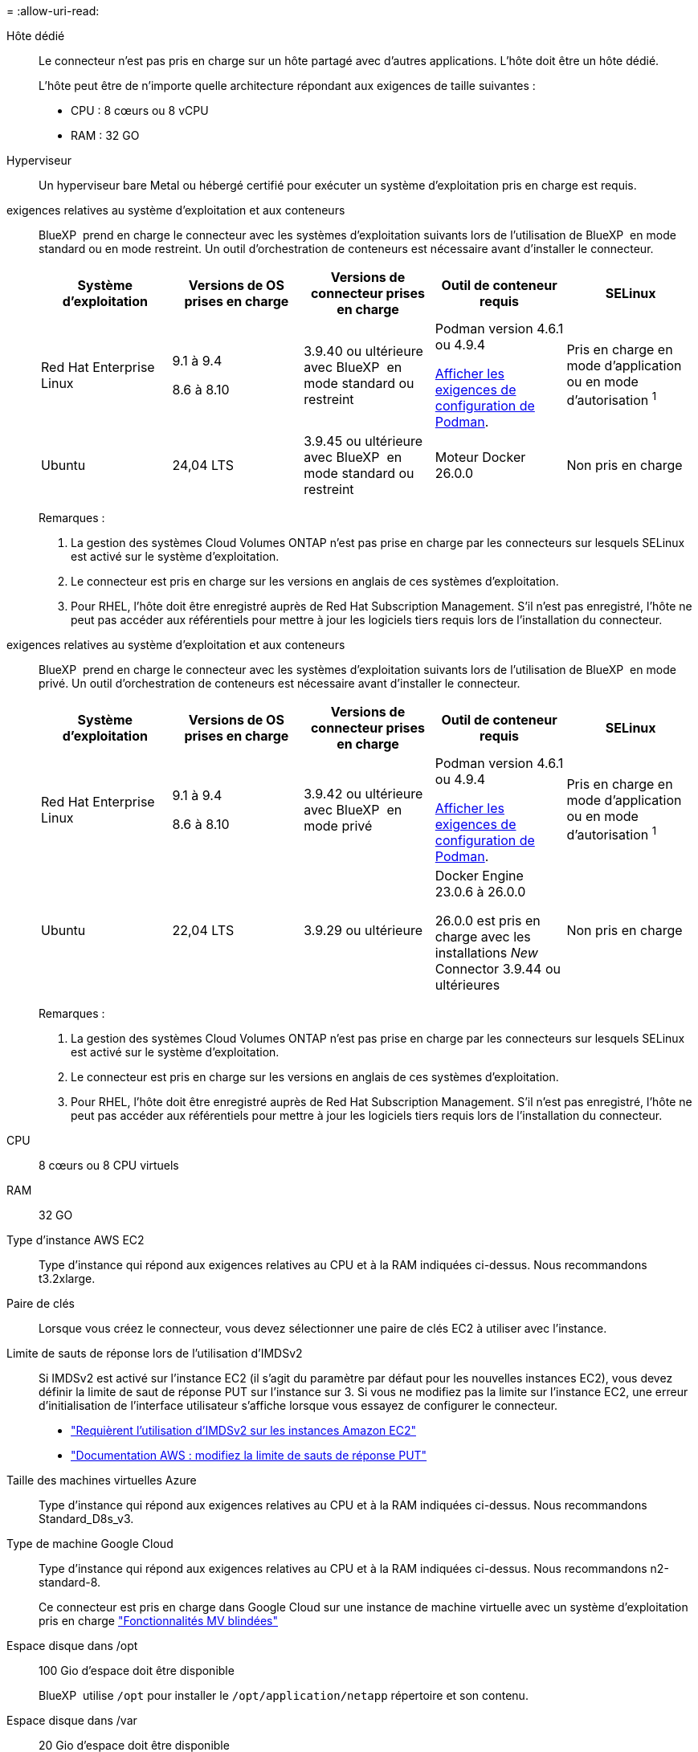 = 
:allow-uri-read: 


Hôte dédié:: Le connecteur n'est pas pris en charge sur un hôte partagé avec d'autres applications. L'hôte doit être un hôte dédié.
+
--
L'hôte peut être de n'importe quelle architecture répondant aux exigences de taille suivantes :

* CPU : 8 cœurs ou 8 vCPU
* RAM : 32 GO


--


Hyperviseur:: Un hyperviseur bare Metal ou hébergé certifié pour exécuter un système d'exploitation pris en charge est requis.


[[podman-versions]]exigences relatives au système d'exploitation et aux conteneurs:: BlueXP  prend en charge le connecteur avec les systèmes d'exploitation suivants lors de l'utilisation de BlueXP  en mode standard ou en mode restreint. Un outil d'orchestration de conteneurs est nécessaire avant d'installer le connecteur.
+
--
[cols="2a,2a,2a,2a,2a"]
|===
| Système d'exploitation | Versions de OS prises en charge | Versions de connecteur prises en charge | Outil de conteneur requis | SELinux 


 a| 
Red Hat Enterprise Linux
 a| 
9.1 à 9.4

8.6 à 8.10
 a| 
3.9.40 ou ultérieure avec BlueXP  en mode standard ou restreint
 a| 
Podman version 4.6.1 ou 4.9.4

<<podman-configuration,Afficher les exigences de configuration de Podman>>.
 a| 
Pris en charge en mode d'application ou en mode d'autorisation ^1^



 a| 
Ubuntu
 a| 
24,04 LTS
 a| 
3.9.45 ou ultérieure avec BlueXP  en mode standard ou restreint
 a| 
Moteur Docker 26.0.0
 a| 
Non pris en charge



 a| 
22,04 LTS
 a| 
3.9.29 ou ultérieure
 a| 
Docker Engine 23.0.6 à 26.0.0

26.0.0 est pris en charge avec les installations _New_ Connector 3.9.44 ou ultérieures
 a| 
Non pris en charge

|===
Remarques :

. La gestion des systèmes Cloud Volumes ONTAP n'est pas prise en charge par les connecteurs sur lesquels SELinux est activé sur le système d'exploitation.
. Le connecteur est pris en charge sur les versions en anglais de ces systèmes d'exploitation.
. Pour RHEL, l'hôte doit être enregistré auprès de Red Hat Subscription Management. S'il n'est pas enregistré, l'hôte ne peut pas accéder aux référentiels pour mettre à jour les logiciels tiers requis lors de l'installation du connecteur.


--


[[podman-versions]]exigences relatives au système d'exploitation et aux conteneurs:: BlueXP  prend en charge le connecteur avec les systèmes d'exploitation suivants lors de l'utilisation de BlueXP  en mode privé. Un outil d'orchestration de conteneurs est nécessaire avant d'installer le connecteur.
+
--
[cols="2a,2a,2a,2a,2a"]
|===
| Système d'exploitation | Versions de OS prises en charge | Versions de connecteur prises en charge | Outil de conteneur requis | SELinux 


 a| 
Red Hat Enterprise Linux
 a| 
9.1 à 9.4

8.6 à 8.10
 a| 
3.9.42 ou ultérieure avec BlueXP  en mode privé
 a| 
Podman version 4.6.1 ou 4.9.4

<<podman-configuration,Afficher les exigences de configuration de Podman>>.
 a| 
Pris en charge en mode d'application ou en mode d'autorisation ^1^



 a| 
Ubuntu
 a| 
22,04 LTS
 a| 
3.9.29 ou ultérieure
 a| 
Docker Engine 23.0.6 à 26.0.0

26.0.0 est pris en charge avec les installations _New_ Connector 3.9.44 ou ultérieures
 a| 
Non pris en charge

|===
Remarques :

. La gestion des systèmes Cloud Volumes ONTAP n'est pas prise en charge par les connecteurs sur lesquels SELinux est activé sur le système d'exploitation.
. Le connecteur est pris en charge sur les versions en anglais de ces systèmes d'exploitation.
. Pour RHEL, l'hôte doit être enregistré auprès de Red Hat Subscription Management. S'il n'est pas enregistré, l'hôte ne peut pas accéder aux référentiels pour mettre à jour les logiciels tiers requis lors de l'installation du connecteur.


--


CPU:: 8 cœurs ou 8 CPU virtuels
RAM:: 32 GO


Type d'instance AWS EC2:: Type d'instance qui répond aux exigences relatives au CPU et à la RAM indiquées ci-dessus. Nous recommandons t3.2xlarge.


Paire de clés:: Lorsque vous créez le connecteur, vous devez sélectionner une paire de clés EC2 à utiliser avec l'instance.


Limite de sauts de réponse lors de l'utilisation d'IMDSv2:: Si IMDSv2 est activé sur l'instance EC2 (il s'agit du paramètre par défaut pour les nouvelles instances EC2), vous devez définir la limite de saut de réponse PUT sur l'instance sur 3. Si vous ne modifiez pas la limite sur l'instance EC2, une erreur d'initialisation de l'interface utilisateur s'affiche lorsque vous essayez de configurer le connecteur.
+
--
* link:task-require-imdsv2.html["Requièrent l'utilisation d'IMDSv2 sur les instances Amazon EC2"]
* https://docs.aws.amazon.com/AWSEC2/latest/UserGuide/configuring-IMDS-existing-instances.html#modify-PUT-response-hop-limit["Documentation AWS : modifiez la limite de sauts de réponse PUT"^]


--


Taille des machines virtuelles Azure:: Type d'instance qui répond aux exigences relatives au CPU et à la RAM indiquées ci-dessus. Nous recommandons Standard_D8s_v3.


Type de machine Google Cloud:: Type d'instance qui répond aux exigences relatives au CPU et à la RAM indiquées ci-dessus. Nous recommandons n2-standard-8.
+
--
Ce connecteur est pris en charge dans Google Cloud sur une instance de machine virtuelle avec un système d'exploitation pris en charge https://cloud.google.com/compute/shielded-vm/docs/shielded-vm["Fonctionnalités MV blindées"^]

--


Espace disque dans /opt:: 100 Gio d'espace doit être disponible
+
--
BlueXP  utilise `/opt` pour installer le `/opt/application/netapp` répertoire et son contenu.

--
Espace disque dans /var:: 20 Gio d'espace doit être disponible
+
--
BlueXP requiert cet espace dans `/var` Car l'architecture de Docker ou Podman est conçue pour créer les conteneurs dans ce répertoire. Plus précisément, ils créeront des conteneurs dans le `/var/lib/containers/storage` répertoire. Les montages externes ou les liens symboliques ne fonctionnent pas pour cet espace.

--


